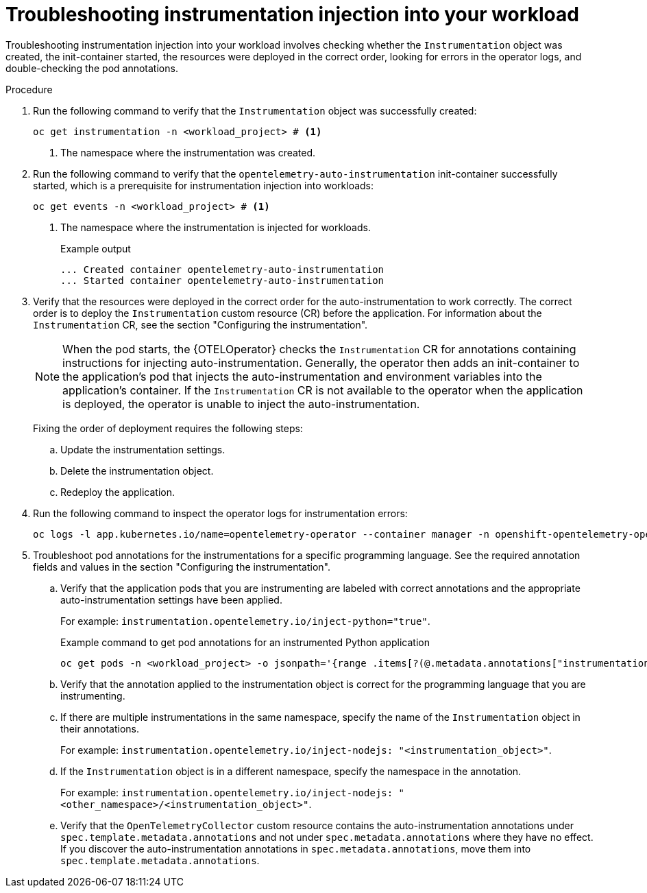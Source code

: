 // Module included in the following assemblies:
//
// * observability/otel/otel-troubleshooting.adoc

:_mod-docs-content-type: PROCEDURE
[id="otel-troubleshooting-instrumentation-injection-into-your-workload_{context}"]
= Troubleshooting instrumentation injection into your workload

Troubleshooting instrumentation injection into your workload involves checking whether the `Instrumentation` object was created, the init-container started, the resources were deployed in the correct order, looking for errors in the operator logs, and double-checking the pod annotations.

.Procedure

. Run the following command to verify that the `Instrumentation` object was successfully created:
+
[source,console]
----
oc get instrumentation -n <workload_project> # <1>
----
<1> The namespace where the instrumentation was created.

. Run the following command to verify that the `opentelemetry-auto-instrumentation` init-container successfully started, which is a prerequisite for instrumentation injection into workloads:
+
[source,console]
----
oc get events -n <workload_project> # <1>
----
<1> The namespace where the instrumentation is injected for workloads.
+
.Example output
[source,console]
----
... Created container opentelemetry-auto-instrumentation
... Started container opentelemetry-auto-instrumentation
----

. Verify that the resources were deployed in the correct order for the auto-instrumentation to work correctly. The correct order is to deploy the `Instrumentation` custom resource (CR) before the application. For information about the `Instrumentation` CR, see the section "Configuring the instrumentation".
+
[NOTE]
When the pod starts, the {OTELOperator} checks the `Instrumentation` CR for annotations containing instructions for injecting auto-instrumentation. Generally, the operator then adds an init-container to the application’s pod that injects the auto-instrumentation and environment variables into the application's container. If the `Instrumentation` CR is not available to the operator when the application is deployed, the operator is unable to inject the auto-instrumentation.
+
Fixing the order of deployment requires the following steps:

.. Update the instrumentation settings.
.. Delete the instrumentation object.
.. Redeploy the application.

. Run the following command to inspect the operator logs for instrumentation errors:
+
[source,console]
----
oc logs -l app.kubernetes.io/name=opentelemetry-operator --container manager -n openshift-opentelemetry-operator --follow
----

. Troubleshoot pod annotations for the instrumentations for a specific programming language. See the required annotation fields and values in the section "Configuring the instrumentation".

.. Verify that the application pods that you are instrumenting are labeled with correct annotations and the appropriate auto-instrumentation settings have been applied.
+
For example: `instrumentation.opentelemetry.io/inject-python="true"`.
+
.Example command to get pod annotations for an instrumented Python application
[source,console]
----
oc get pods -n <workload_project> -o jsonpath='{range .items[?(@.metadata.annotations["instrumentation.opentelemetry.io/inject-python"]=="true")]}{.metadata.name}{"\n"}{end}'
----

.. Verify that the annotation applied to the instrumentation object is correct for the programming language that you are instrumenting.

.. If there are multiple instrumentations in the same namespace, specify the name of the `Instrumentation` object in their annotations.
+
For example: `instrumentation.opentelemetry.io/inject-nodejs: "<instrumentation_object>"`.

.. If the `Instrumentation` object is in a different namespace, specify the namespace in the annotation.
+
For example: `instrumentation.opentelemetry.io/inject-nodejs: "<other_namespace>/<instrumentation_object>"`.

.. Verify that the `OpenTelemetryCollector` custom resource contains the auto-instrumentation annotations under `spec.template.metadata.annotations` and not under `spec.metadata.annotations` where they have no effect. If you discover the auto-instrumentation annotations in `spec.metadata.annotations`, move them into `spec.template.metadata.annotations`.
